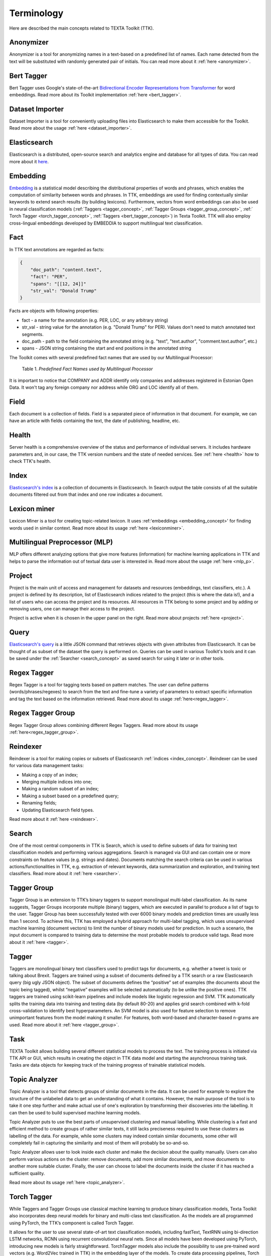 ############
Terminology
############

Here are described the main concepts related to TEXTA Toolkit (TTK).

.. _anonymizer_concept:

Anonymizer
**********

Anonymizer is a tool for anonymizing names in a text-based on a predefined list of names. Each name detected from the text will be substituted with randomly generated pair of initials. You can read more about it :ref:`here <anonymizer>`.

.. _bert_tagger_concept:

Bert Tagger
************

Bert Tagger uses Google's state-of-the-art `Bidirectional Encoder Representations from Transformer <https://arxiv.org/abs/1810.04805>`_ for word embeddings. Read more about its Toolkit implementation :ref:`here <bert_tagger>`.

.. _dataset_importer_concept:

Dataset Importer
*****************

Dataset Importer is a tool for conveniently uploading files into Elasticsearch to make them accessible for the Toolkit. Read more about the usage :ref:`here <dataset_importer>`.

.. _elasticsearch:

Elasticsearch
**************

Elasticsearch is a distributed, open-source search and analytics engine and database for all types of data. You can read more about it `here <https://www.elastic.co/what-is/elasticsearch>`_.

.. _embedding_concept:

Embedding
**********

`Embedding <https://en.wikipedia.org/wiki/Word_embedding>`_ is a statistical model describing the distributional properties of words and phrases, which enables the computation of similarity between words and phrases.
In TTK, embeddings are used for finding contextually similar keywords to extend search results (by building lexicons).
Furthermore, vectors from word embeddings can also be used in neural classification models (:ref:`Taggers <tagger_concept>`, :ref:`Tagger Groups <tagger_group_concept>`, :ref:` Torch Tagger <torch_tagger_concept>`, :ref:`Taggers <bert_tagger_concept>`) in Texta Toolkit.
TTK will also employ cross-lingual embeddings developed by EMBEDDIA to support multilingual text classification.

.. _texta_fact:

Fact
********

In TTK text annotations are regarded as facts:

.. code-block:: bash

    {
        "doc_path": "content.text",
        "fact": "PER",
        "spans": "[[12, 24]]"
        "str_val": "Donald Trump"
    }

Facts are objects with following properties:

* fact - a name for the annotation (e.g. PER, LOC, or any arbitrary string)

* str_val - string value for the annotation (e.g. "Donald Trump" for PER). Values don't need to match annotated text segments.

* doc_path - path to the field containing the annotated string (e.g. "text", "text.author", "comment.text.author", etc.)

* spans - JSON string containing the start and end positions in the annotated string

The Toolkit comes with several predefined fact names that are used by our Multilingual Processor:

.. _factnames:

+----------+-------------+------------------------------------------------------------------------------------------------------------------------------+
| Label    | Meaning     | Comment                                                                                                                      |
+==========+=============+==============================================================================================================================+
| PER      | Persona     | Name of a person.                                                                                                            |
+----------+-------------+------------------------------------------------------------------------------------------------------------------------------+
| ORG      | Organisation| Name of an organisation, gotten statistically.                                                                               |
+----------+-------------+------------------------------------------------------------------------------------------------------------------------------+
| LOC      | Location    | Name of a location, gotten statistically.                                                                                    |
+----------+-------------+------------------------------------------------------------------------------------------------------------------------------+
| COMPANY  | Company     | Names of companies registered in Estonia, gotten from `Estonian Open Data <https://opendata.riik.ee/datasets/ariregister/>`_.  |
+----------+-------------+------------------------------------------------------------------------------------------------------------------------------+
| ADDR     | Address     | Estonian address, gotten from `Estonian Open Data <https://opendata.riik.ee/datasets/aadressiandmed/>`_.                     |
+----------+-------------+------------------------------------------------------------------------------------------------------------------------------+
| DRUG     | Drug        | Name of a medicine.                                                                                                          |
+----------+-------------+------------------------------------------------------------------------------------------------------------------------------+
| SUBSTANCE| Substance   | Ingredient of a drug.                                                                                                        |
+----------+-------------+------------------------------------------------------------------------------------------------------------------------------+
| EML      | E-mail      | E-mail address.                                                                                                              |
+----------+-------------+------------------------------------------------------------------------------------------------------------------------------+
| PHO      | Phone       | Phone number.                                                                                                                |
+----------+-------------+------------------------------------------------------------------------------------------------------------------------------+
| TEXTA_TAG| Own tag     | Tags we have trained in the Taggers under Models                                                                             |
+----------+-------------+------------------------------------------------------------------------------------------------------------------------------+

	Table 1. *Predefined Fact Names used by Multilingual Processor*

It is important to notice that COMPANY and ADDR identify only companies and addresses registered in Estonian Open Data.
It won't tag any foreign company nor address while ORG and LOC identify all of them.

.. _field_concept:

Field
********

Each document is a collection of fields. Field is a separated piece of information in that document. For example, we can have an article with fields containing the text, the date of publishing, headline, etc.


.. _health_concept:

Health
******
Server health is a comprehensive overview of the status and performance of individual servers. It includes hardware parameters and, in our case, the TTK version numbers and the state of needed services. See :ref:`here <health>` how to check TTK's health.

.. _index_concept:

Index
********

`Elasticsearch's index <https://www.elastic.co/blog/what-is-an-elasticsearch-index>`_ is a collection of documents in Elasticsearch. In Search output the table consists of all the suitable documents filtered out from that index and one row indicates a document.

.. _lexicon_miner_concept:

Lexicon miner
*************
Lexicon Miner is a tool for creating topic-related lexicon. It uses :ref:'embeddings <embedding_concept>' for finding words used in similar context. Read more about its usage :ref:`here <lexiconminer>`.


.. _mlp:

Multilingual Preprocessor (MLP)
*******************************

MLP offers different analyzing options that give more features (information) for machine learning applications in TTK and helps to parse the information out of textual data user is interested in. Read more about the usage :ref:`here <mlp_p>`.

.. _project_concept:

Project
********

Project is the main unit of access and management for datasets and resources (embeddings, text classifiers, etc.). A project is defined by its description, list of Elasticsearch indices related to the project (this is where the data is!), and a list of users who can access the project and its resources. All resources in TTK belong to some project and by adding or removing users, one can manage their access to the project.

Project is active when it is chosen in the upper panel on the right. Read more about projects :ref:`here <project>`.

.. _query_concept:

Query
******

`Elasticsearch's query <https://www.elastic.co/guide/en/elasticsearch/reference/current/query-dsl.html>`_ is a little JSON command that retrieves objects with given attributes from Elasticsearch. It can be thought of as subset of the dataset the query is performed on. Queries can be used in various Toolkit's tools and it can be saved under the :ref:`Searcher <search_concept>` as saved search for using it later or in other tools.

.. _regex_tagger_concept:

Regex Tagger
*************

Regex Tagger is a tool for tagging texts based on pattern matches. The user can define patterns (words/phrases/regexes) to search from the text and fine-tune a variety of parameters to extract specific information and tag the text based on the information retrieved. Read more about its usage :ref:`here<regex_tagger>`.

.. _regex_tagger_group_concept:

Regex Tagger Group
************************

Regex Tagger Group allows combining different Regex Taggers. Read more about its usage :ref:`here<regex_tagger_group>`.

.. _reindexer_concept:

Reindexer
*********

Reindexer is a tool for making copies or subsets of Elasticsearch :ref:`indices <index_concept>`. Reindexer can be used for various data management tasks:

- Making a copy of an index;
- Merging multiple indices into one;
- Making a random subset of an index;
- Making a subset based on a predefined query;
- Renaming fields;
- Updating Elasticsearch field types.

Read more about it :ref:`here <reindexer>`.


.. _search_concept:

Search
********

One of the most central components in TTK is Search, which is used to define subsets of data for training text classification models and performing various aggregations. Search is managed via GUI and can contain one or more constraints on feature values (e.g. strings and dates). Documents matching the search criteria can be used in various actions/functionalities in TTK, e.g. extraction of relevant keywords, data summarization and exploration, and training text classifiers. Read more about it :ref:`here <searcher>`.

.. _tagger_group_concept:

Tagger Group
****************

Tagger Group is an extension to TTK’s binary taggers to support monolingual multi-label classification.
As its name suggests, Tagger Groups incorporate multiple (binary) taggers, which are executed in parallel to produce a list of tags to the user.
Tagger Group has been successfully tested with over 6000 binary models and prediction times are usually less than 1 second.
To achieve this, TTK has employed a hybrid approach for multi-label tagging, which uses unsupervised machine learning (document vectors) to limit the number of binary models used for prediction.
In such a scenario, the input document is compared to training data to determine the most probable models to produce valid tags. 
Read more about it :ref:`here <tagger>`.

.. _tagger_concept:

Tagger
********

Taggers are monolingual binary text classifiers used to predict tags for documents, e.g. whether a tweet is toxic or talking about Brexit.
Taggers are trained using a subset of documents defined by a TTK search or a raw Elasticsearch query (big ugly JSON object).
The subset of documents defines the “positive” set of examples (the documents about the topic being tagged), whilst “negative” examples will be selected automatically (to be unlike the positive ones).
TTK taggers are trained using scikit-learn pipelines and include models like logistic regression and SVM.
TTK automatically splits the training data into training and testing data (by default 80-20) and applies grid search combined with k-fold cross-validation to identify best hyperparameters.
An SVM model is also used for feature selection to remove unimportant features from the model making it smaller.
For features, both word-based and character-based n-grams are used.
Read more about it :ref:`here <tagger_group>`.

.. _task:

Task
********

TEXTA Toolkit allows building several different statistical models to process the text. The training process is initiated via TTK API or GUI, which results in creating the object in TTK data model and starting the asynchronous training task. Tasks are data objects for keeping track of the training progress of trainable statistical models.

.. _topic_analyzer_concept:

Topic Analyzer
****************

Topic Analyzer is a tool that detects groups of similar documents in the data. It can be used for example to explore the structure of the unlabeled data to get an understanding of what it contains. However, the main purpose of the tool is to take it one step further and make actual use of one's exploration by transforming their discoveries into the labelling. It can then be used to build supervised machine learning models.

Topic Analyzer puts to use the best parts of unsupervised clustering and manual labelling. While clustering is a fast and efficient method to create groups of rather similar texts, it still lacks preciseness required to use these clusters as labelling of the data. For example, while some clusters may indeed contain similar documents, some other will completely fail in capturing the similarity and most of them will probably be so-and-so.

Topic Analyzer allows user to look inside each cluster and make the decision about the quality manually. Users can also perform various actions on the cluster: remove documents, add more similar documents, and move documents to another more suitable cluster. Finally, the user can choose to label the documents inside the cluster if it has reached a sufficient quality.

Read more about its usage :ref:`here <topic_analyzer>`.

.. _torch_tagger_concept:

Torch Tagger
****************

While Taggers and Tagger Groups use classical machine learning to produce binary classification models, Texta Toolkit also incorporates deep neural models for binary and multi-class text classification.
As the models are all programmed using PyTorch, the TTK’s component is called Torch Tagger.

It allows for the user to use several state-of-art text classification models, including fastText, TextRNN using bi-direction LSTM networks, RCNN using recurrent convolutional neural nets.
Since all models have been developed using PyTorch, introducing new models is fairly straightforward.
TorchTagger models also include the possibility to use pre-trained word vectors (e.g. Word2Vec trained in TTK) in the embedding layer of the models.
To create data processing pipelines, Torch Tagger uses torchtext package.
Torch Tagger has been validated on monolingual toxic comment detection, reaching accuracy and F1-score of 96%.
Read more about its usage :ref:`here <torch_tagger>`.

.. _uaa_concept:

UUA server
**********
User Account and Authentication is an identity management service for making sure that only selected users have access to certain datasets. Read more about it :ref:`here<uua>`.

